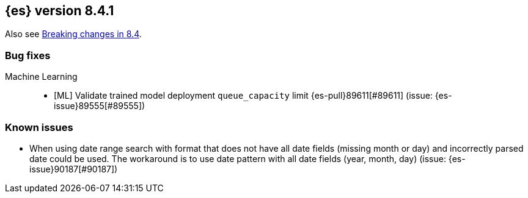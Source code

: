 [[release-notes-8.4.1]]
== {es} version 8.4.1

Also see <<breaking-changes-8.4,Breaking changes in 8.4>>.

[[bug-8.4.1]]
[float]
=== Bug fixes

Machine Learning::
* [ML] Validate trained model deployment `queue_capacity` limit {es-pull}89611[#89611] (issue: {es-issue}89555[#89555])


[[known-issues-8.4.1]]
[float]
=== Known issues

* When using date range search with format that does not have all date fields (missing month or day)
and incorrectly parsed date could be used. The workaround is to use date pattern with all date fields (year, month, day)
(issue: {es-issue}90187[#90187])
